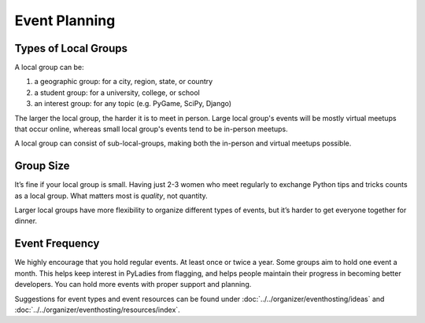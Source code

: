 Event Planning
==============

Types of Local Groups
~~~~~~~~~~~~~~~~~~~~~

A local group can be:

#. a geographic group: for a city, region, state, or country
#. a student group: for a university, college, or school
#. an interest group: for any topic (e.g. PyGame, SciPy, Django)

The larger the local group, the harder it is to meet in person. Large local group's
events will be mostly virtual meetups that occur online, whereas small local group's
events tend to be in-person meetups.

A local group can consist of sub-local-groups, making both the in-person and
virtual meetups possible.

Group Size
~~~~~~~~~~

It’s fine if your local group is small. Having just 2-3 women who meet regularly
to exchange Python tips and tricks counts as a local group. What matters most is *quality*, not quantity.

Larger local groups have more flexibility to organize different types of events,
but it’s harder to get everyone together for dinner.

Event Frequency
~~~~~~~~~~~~~~~

We highly encourage that you hold regular events. At least once or twice a year.
Some groups aim to hold one event a month. This helps keep interest in PyLadies
from flagging, and helps people maintain their progress in becoming better developers.
You can hold more events with proper support and planning.

Suggestions for event types and event resources can be found under
:doc:`../../organizer/eventhosting/ideas` and :doc:`../../organizer/eventhosting/resources/index`.

